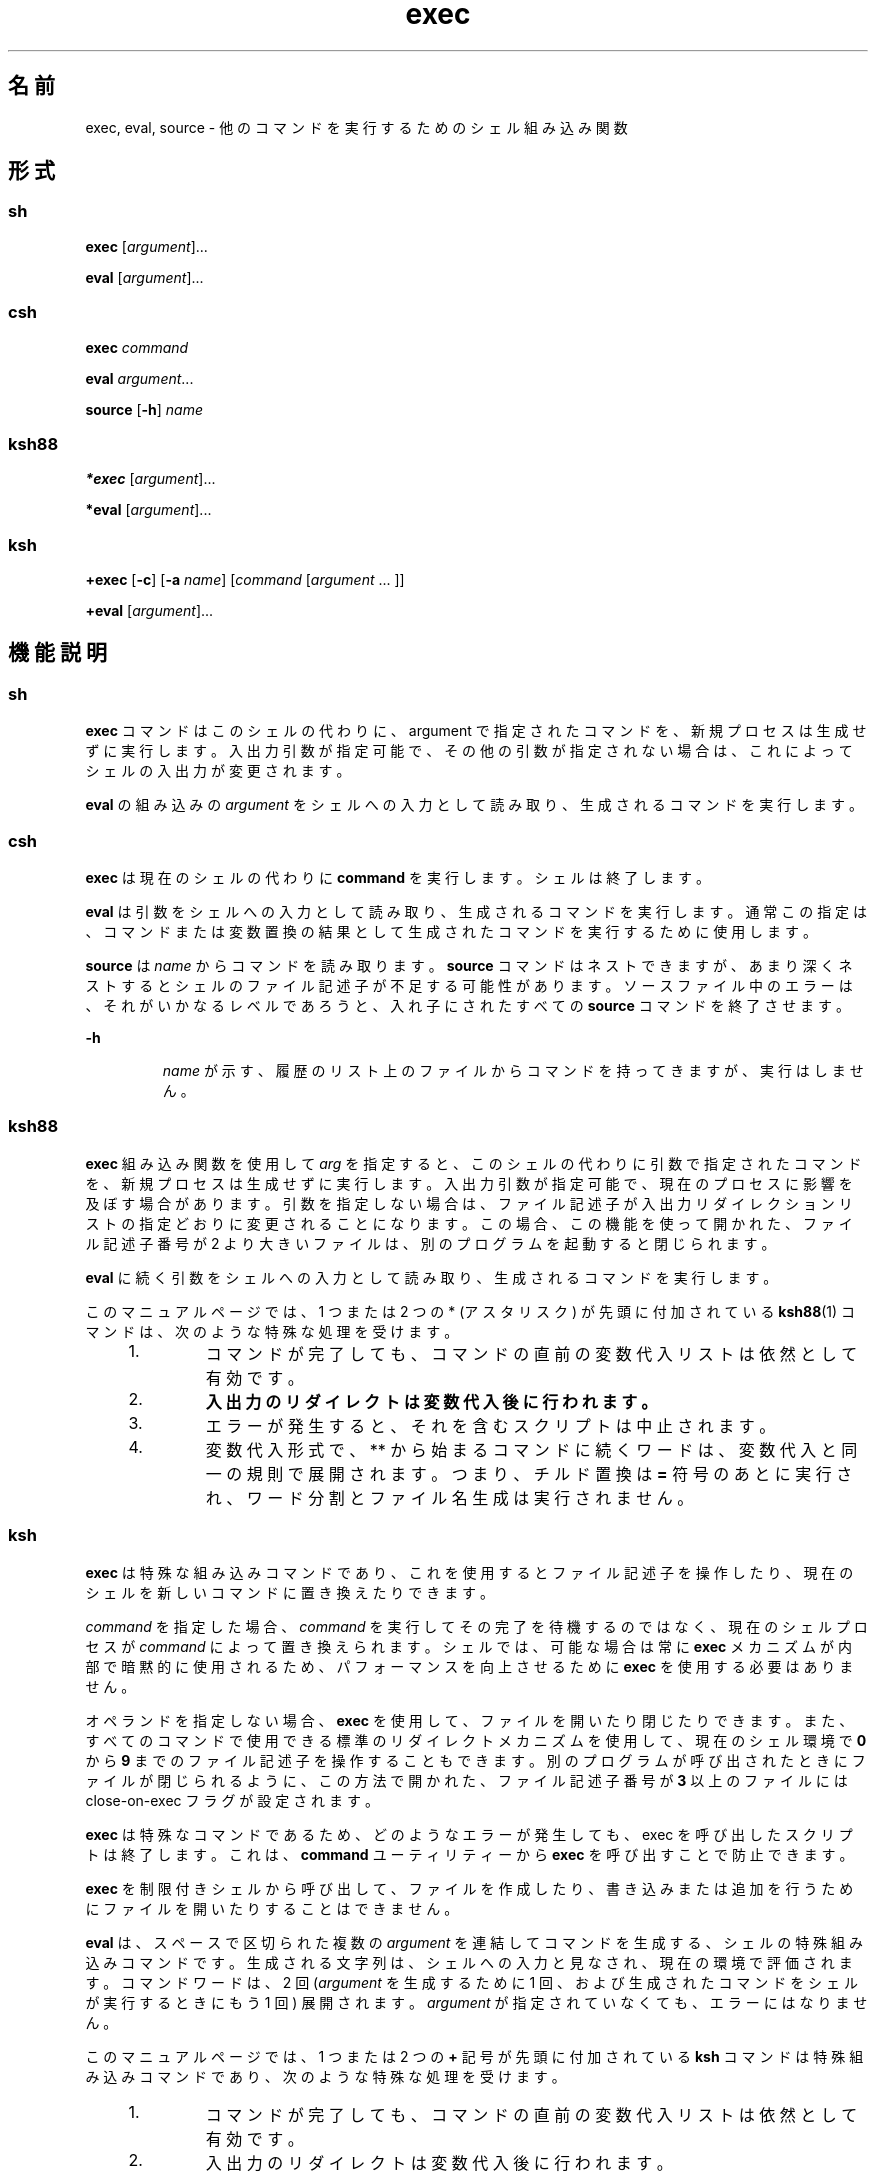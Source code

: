 '\" te
.\" Copyright 1989 AT&T
.\" Copyright (c) 2007, 2011, Oracle and/or its affiliates. All rights reserved.
.\" Portions Copyright (c) 1982-2007 AT&T Knowledge Ventures
.TH exec 1 "2011 年 7 月 12 日" "SunOS 5.11" "ユーザーコマンド"
.SH 名前
exec, eval, source \- 他のコマンドを実行するためのシェル組み込み関数
.SH 形式
.SS "sh"
.LP
.nf
\fBexec\fR [\fIargument\fR]...
.fi

.LP
.nf
\fBeval\fR [\fIargument\fR]...
.fi

.SS "csh"
.LP
.nf
\fBexec\fR \fIcommand\fR
.fi

.LP
.nf
\fBeval\fR \fIargument\fR...
.fi

.LP
.nf
\fBsource\fR [\fB-h\fR] \fIname\fR
.fi

.SS "ksh88"
.LP
.nf
\fB*exec\fR [\fIargument\fR]...
.fi

.LP
.nf
\fB*eval\fR [\fIargument\fR]...
.fi

.SS "ksh"
.LP
.nf
\fB+exec\fR [\fB-c\fR] [\fB-a\fR \fIname\fR] [\fIcommand\fR [\fIargument\fR ... ]]
.fi

.LP
.nf
\fB+eval\fR [\fIargument\fR]...
.fi

.SH 機能説明
.SS "sh"
.sp
.LP
\fBexec\fR コマンドはこのシェルの代わりに、argument で指定されたコマンドを、新規プロセスは生成せずに実行します。入出力引数が指定可能で、その他の引数が指定されない場合は、これによってシェルの入出力が変更されます。
.sp
.LP
\fBeval\fR の組み込みの \fIargument\fR をシェルへの入力として読み取り、生成されるコマンドを実行します。
.SS "csh"
.sp
.LP
\fBexec\fR は現在のシェルの代わりに \fBcommand\fR を実行します。シェルは終了します。
.sp
.LP
\fBeval\fR は引数をシェルへの入力として読み取り、 生成されるコマンドを実行します。\fI\fR通常この指定は、コマンドまたは 変数置換の結果として生成されたコマンドを 実行するために使用します。
.sp
.LP
\fBsource\fR は \fIname\fR からコマンドを読み取ります。\fBsource\fR コマンドはネストできますが、あまり深くネストするとシェルのファイル記述子が不足する可能性があります。ソースファイル中のエラーは、それがいかなるレベルであろうと、 入れ子にされたすべての \fBsource\fR コマンドを終了させます。
.sp
.ne 2
.mk
.na
\fB\fB-h\fR \fR
.ad
.RS 7n
.rt  
\fIname\fR が示す、履歴のリスト上のファイル からコマンドを持ってきますが、実行はしません。
.RE

.SS "ksh88"
.sp
.LP
\fBexec\fR 組み込み関数を使用して \fIarg\fR を指定すると、このシェルの代わりに引数で指定されたコマンドを、新規プロセスは生成せずに実行します。入出力引数が指定可能で、現在のプロセスに影響を及ぼす場合があります。引数を指定しない場合は、ファイル記述子が入出力リダイレクションリストの指定どおりに変更されることになります。この場合、この機能を使って開かれた、ファイル記述子番号が 2 より大きいファイルは、別のプログラムを起動すると閉じられます。
.sp
.LP
\fBeval\fR に続く引数をシェルへの入力として読み取り、 生成されるコマンドを実行します。
.sp
.LP
このマニュアルページでは、1 つまたは 2 つの * (アスタリスク) が先頭に付加されている \fBksh88\fR(1) コマンドは、次のような特殊な処理を受けます。
.RS +4
.TP
1.
コマンドが完了しても、コマンドの直前の変数代入リストは依然として有効です。
.RE
.RS +4
.TP
2.
\fB入出力のリダイレクトは変数代入後に行われます。\fR
.RE
.RS +4
.TP
3.
エラーが発生すると、それを含むスクリプトは中止されます。
.RE
.RS +4
.TP
4.
変数代入形式で、 ** から始まるコマンドに続くワードは、 変数代入と同一の規則で展開されます。つまり、チルド置換は \fB=\fR 符号のあとに実行され、ワード分割とファイル名生成は実行されません。
.RE
.SS "ksh"
.sp
.LP
\fBexec\fR は特殊な組み込みコマンドであり、これを使用するとファイル記述子を操作したり、現在のシェルを新しいコマンドに置き換えたりできます。 
.sp
.LP
\fIcommand\fR を指定した場合、\fIcommand\fR を実行してその完了を待機するのではなく、現在のシェルプロセスが \fIcommand\fR によって置き換えられます。シェルでは、可能な場合は常に \fBexec\fR メカニズムが内部で暗黙的に使用されるため、パフォーマンスを向上させるために \fBexec\fR を使用する必要はありません。 
.sp
.LP
オペランドを指定しない場合、\fBexec\fR を使用して、ファイルを開いたり閉じたりできます。また、すべてのコマンドで使用できる標準のリダイレクトメカニズムを使用して、現在のシェル環境で \fB0\fR から \fB9\fR までのファイル記述子を操作することもできます。別のプログラムが呼び出されたときにファイルが閉じられるように、この方法で開かれた、ファイル記述子番号が \fB3\fR 以上のファイルには close-on-exec フラグが設定されます。 
.sp
.LP
\fBexec\fR は特殊なコマンドであるため、どのようなエラーが発生しても、exec を呼び出したスクリプトは終了します。これは、\fBcommand\fR ユーティリティーから \fBexec\fR を呼び出すことで防止できます。 
.sp
.LP
\fBexec\fR を制限付きシェルから呼び出して、ファイルを作成したり、書き込みまたは追加を行うためにファイルを開いたりすることはできません。
.sp
.LP
\fBeval\fR は、スペースで区切られた複数の \fIargument\fR を連結してコマンドを生成する、シェルの特殊組み込みコマンドです。生成される文字列は、シェルへの入力と見なされ、現在の環境で評価されます。コマンドワードは、2 回 (\fIargument\fR を生成するために 1 回、および生成されたコマンドをシェルが実行するときにもう 1 回) 展開されます。\fIargument\fR が指定されていなくても、エラーにはなりません。 
.sp
.LP
このマニュアルページでは、1 つまたは 2 つの \fB+\fR 記号が先頭に付加されている \fBksh\fR コマンドは特殊組み込みコマンドであり、次のような特殊な処理を受けます。
.RS +4
.TP
1.
コマンドが完了しても、コマンドの直前の変数代入リストは依然として有効です。
.RE
.RS +4
.TP
2.
入出力のリダイレクトは変数代入後に行われます。
.RE
.RS +4
.TP
3.
エラーが発生すると、それを含むスクリプトは中止されます。
.RE
.RS +4
.TP
4.
これらは有効な関数名ではありません。
.RE
.RS +4
.TP
5.
変数代入形式で、\fB++\fR から始まるコマンドに続くワードは、変数代入と同一の規則で展開されます。つまり、チルド置換は \fB=\fR 符号のあとに実行され、フィールド分割とファイル名生成は実行されません。 
.RE
.SH オプション
.SS "ksh"
.sp
.LP
\fBksh exec\fR では次のオプションがサポートされています。
.sp
.ne 2
.mk
.na
\fB\fB-a\fR \fIname\fR\fR
.ad
.RS 11n
.rt  
\fBargv[0]\fR が、コマンドの \fIname\fR に設定されます。
.RE

.sp
.ne 2
.mk
.na
\fB\fB-c\fR\fR
.ad
.RS 11n
.rt  
現在の \fBexec\fR コマンドの一部である変数代入を除き、実行前にすべての環境変数をクリアします。
.RE

.SH 終了ステータス
.SS "ksh88"
.sp
.LP
\fBexec\fR により、次の終了値が返されます。
.sp
.ne 2
.mk
.na
\fB\fB0\fR\fR
.ad
.RS 9n
.rt  
正常終了。
.RE

.sp
.ne 2
.mk
.na
\fB\fB1-125\fR\fR
.ad
.RS 9n
.rt  
リダイレクトエラーが発生しました。
.RE

.sp
.ne 2
.mk
.na
\fB\fB127\fR\fR
.ad
.RS 9n
.rt  
\fIcommand\fR が見つかりませんでした。
.RE

.sp
.ne 2
.mk
.na
\fB\fB126\fR\fR
.ad
.RS 9n
.rt  
\fIcommand\fR は見つかりましたが、実行可能なユーティリティーではありません。
.RE

.SS "ksh"
.sp
.LP
\fBexec\fR により、次の終了値が返されます。\fIcommand\fR を指定した場合、\fBexec\fR は何も返しません。
.sp
.ne 2
.mk
.na
\fB\fB0\fR\fR
.ad
.RS 6n
.rt  
正常終了。すべての入出力のリダイレクトが成功しました。
.RE

.sp
.ne 2
.mk
.na
\fB\fB>0\fR\fR
.ad
.RS 6n
.rt  
エラーが発生しました。 
.RE

.sp
.LP
\fBeval\fR により、次の終了値が返されます。
.sp
.LP
\fIargument\fR を指定しない場合、終了ステータスは \fB0\fR となります。それ以外の場合は、\fIargument\fR オペランドによって定義されているコマンドの終了ステータスとなります。
.SH 属性
.sp
.LP
属性についての詳細は、\fBattributes\fR(5) を参照してください。
.sp

.sp
.TS
tab() box;
cw(2.75i) |cw(2.75i) 
lw(2.75i) |lw(2.75i) 
.
属性タイプ属性値
_
使用条件system/core-os
.TE

.SH 関連項目
.sp
.LP
\fBcsh\fR(1), \fBksh\fR(1), \fBksh88\fR(1), \fBsh\fR(1), \fBattributes\fR(5)
